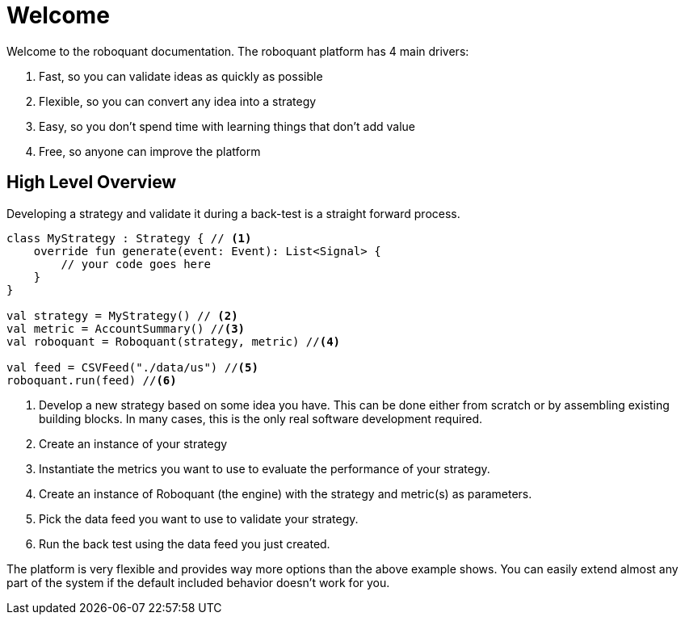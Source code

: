 = Welcome
:icons: font
:source-highlighter: rouge
:jbake-date: 2020-01-31

Welcome to the roboquant documentation. The roboquant platform has 4 main drivers:

. Fast, so you can validate ideas as quickly as possible
. Flexible, so you can convert any idea into a strategy
. Easy, so you don't spend time with learning things that don't add value
. Free, so anyone can improve the platform

== High Level Overview
Developing a strategy and validate it during a back-test is a straight forward process.

[source, kotlin,  subs="attributes,verbatim"]
----
class MyStrategy : Strategy { // <1>
    override fun generate(event: Event): List<Signal> {
        // your code goes here
    }
}

val strategy = MyStrategy() // <2>
val metric = AccountSummary() //<3>
val roboquant = Roboquant(strategy, metric) //<4>

val feed = CSVFeed("./data/us") //<5>
roboquant.run(feed) //<6>
----
<1> Develop a new strategy based on some idea you have. This can be done either from scratch or by assembling existing building blocks. In many cases, this is the only real software development required.
<2> Create an instance of your strategy
<3> Instantiate the metrics you want to use to evaluate the performance of your strategy.
<4> Create an instance of Roboquant (the engine) with the strategy and metric(s) as parameters.
<5> Pick the data feed you want to use to validate your strategy.
<6> Run the back test using the data feed you just created.

The platform is very flexible and provides way more options than the above example shows. You can easily extend almost any part of the system if the default included behavior doesn't work for you.